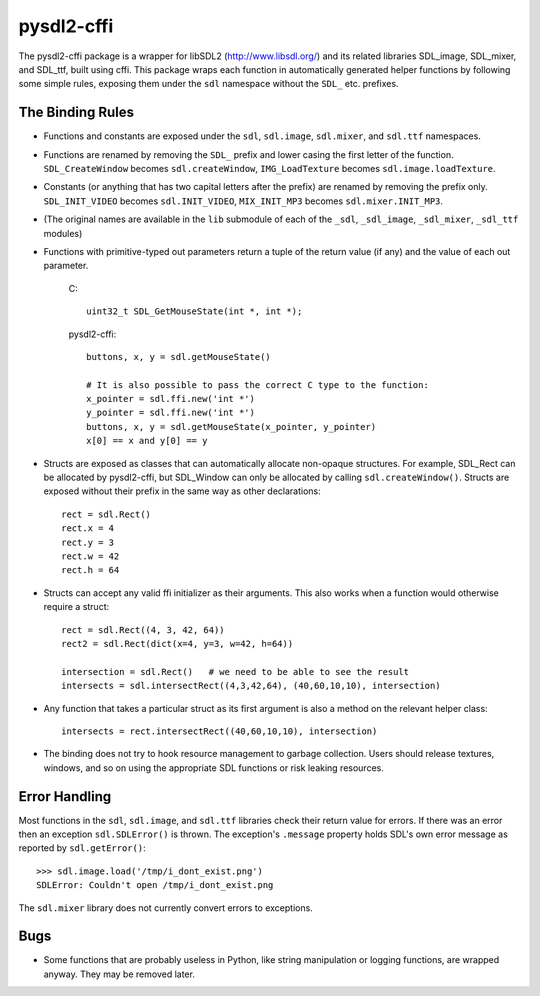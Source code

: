 pysdl2-cffi
===========

The pysdl2-cffi package is a wrapper for libSDL2 (http://www.libsdl.org/)
and its related libraries SDL_image, SDL_mixer, and SDL_ttf, built
using cffi. This package wraps each function in automatically
generated helper functions by following some simple rules, exposing
them under the ``sdl`` namespace without the ``SDL_`` etc.  prefixes.

The Binding Rules
-----------------

- Functions and constants are exposed under the ``sdl``,
  ``sdl.image``, ``sdl.mixer``, and ``sdl.ttf`` namespaces.
- Functions are renamed by removing the ``SDL_`` prefix and lower casing the
  first letter of the function. ``SDL_CreateWindow`` becomes
  ``sdl.createWindow``, ``IMG_LoadTexture`` becomes ``sdl.image.loadTexture``.
- Constants (or anything that has two capital letters after the prefix) are
  renamed by removing the prefix only.  ``SDL_INIT_VIDEO`` becomes
  ``sdl.INIT_VIDEO``, ``MIX_INIT_MP3`` becomes ``sdl.mixer.INIT_MP3``.
- (The original names are available in the ``lib`` submodule of each of the
  ``_sdl``, ``_sdl_image``, ``_sdl_mixer``, ``_sdl_ttf`` modules)
- Functions with primitive-typed out parameters return a tuple of the return
  value (if any) and the value of each out parameter.

    C::

        uint32_t SDL_GetMouseState(int *, int *);

    pysdl2-cffi::

        buttons, x, y = sdl.getMouseState()

        # It is also possible to pass the correct C type to the function:
        x_pointer = sdl.ffi.new('int *')
        y_pointer = sdl.ffi.new('int *')
        buttons, x, y = sdl.getMouseState(x_pointer, y_pointer)
        x[0] == x and y[0] == y

- Structs are exposed as classes that can automatically allocate non-opaque
  structures. For example, SDL_Rect can be allocated by pysdl2-cffi,
  but SDL_Window can only be allocated by calling ``sdl.createWindow()``.
  Structs are exposed without their prefix in the same way as other
  declarations::

    rect = sdl.Rect()
    rect.x = 4
    rect.y = 3
    rect.w = 42
    rect.h = 64

- Structs can accept any valid ffi initializer as their arguments. This also
  works when a function would otherwise require a struct::

    rect = sdl.Rect((4, 3, 42, 64))
    rect2 = sdl.Rect(dict(x=4, y=3, w=42, h=64))

    intersection = sdl.Rect()   # we need to be able to see the result
    intersects = sdl.intersectRect((4,3,42,64), (40,60,10,10), intersection)

- Any function that takes a particular struct as its first argument is also
  a method on the relevant helper class::

    intersects = rect.intersectRect((40,60,10,10), intersection)

- The binding does not try to hook resource management to garbage collection.
  Users should release textures, windows, and so on using the appropriate SDL
  functions or risk leaking resources.

Error Handling
--------------

Most functions in the ``sdl``, ``sdl.image``, and ``sdl.ttf`` libraries check their return
value for errors. If there was an error then an exception ``sdl.SDLError()`` is
thrown. The exception's ``.message`` property holds SDL's own error message as
reported by ``sdl.getError()``::

    >>> sdl.image.load('/tmp/i_dont_exist.png')
    SDLError: Couldn't open /tmp/i_dont_exist.png

The ``sdl.mixer`` library does not currently convert errors to exceptions.

Bugs
----

- Some functions that are probably useless in Python, like string manipulation
  or logging functions, are wrapped anyway. They may be removed later.
